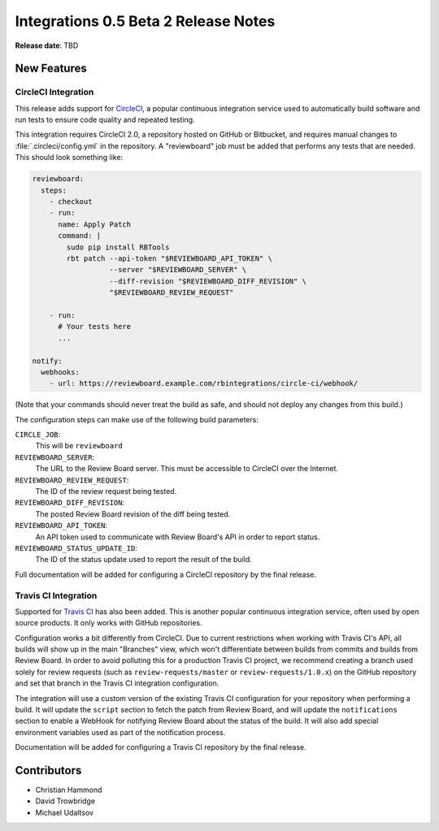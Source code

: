 =====================================
Integrations 0.5 Beta 2 Release Notes
=====================================

**Release date**: TBD


New Features
============

CircleCI Integration
--------------------

This release adds support for CircleCI_, a popular continuous integration
service used to automatically build software and run tests to ensure code
quality and repeated testing.

This integration requires CircleCI 2.0, a repository hosted on GitHub or
Bitbucket, and requires manual changes to :file:`.circleci/config.yml` in the
repository. A "reviewboard" job must be added that performs any tests that are
needed. This should look something like:

.. code-block:: yaml

   reviewboard:
     steps:
       - checkout
       - run:
         name: Apply Patch
         command: |
           sudo pip install RBTools
           rbt patch --api-token "$REVIEWBOARD_API_TOKEN" \
                     --server "$REVIEWBOARD_SERVER" \
                     --diff-revision "$REVIEWBOARD_DIFF_REVISION" \
                     "$REVIEWBOARD_REVIEW_REQUEST"

       - run:
         # Your tests here
         ...

   notify:
     webhooks:
       - url: https://reviewboard.example.com/rbintegrations/circle-ci/webhook/

(Note that your commands should never treat the build as safe, and should not
deploy any changes from this build.)

The configuration steps can make use of the following build parameters:

``CIRCLE_JOB``:
    This will be ``reviewboard``

``REVIEWBOARD_SERVER``:
    The URL to the Review Board server. This must be accessible to CircleCI
    over the Internet.

``REVIEWBOARD_REVIEW_REQUEST``:
    The ID of the review request being tested.

``REVIEWBOARD_DIFF_REVISION``:
    The posted Review Board revision of the diff being tested.

``REVIEWBOARD_API_TOKEN``:
    An API token used to communicate with Review Board's API in order to
    report status.

``REVIEWBOARD_STATUS_UPDATE_ID``:
    The ID of the status update used to report the result of the build.

Full documentation will be added for configuring a CircleCI repository by the
final release.


.. _CircleCI: https://circleci.com/


Travis CI Integration
---------------------

Supported for `Travis CI`_ has also been added. This is another popular
continuous integration service, often used by open source products. It only
works with GitHub repositories.

Configuration works a bit differently from CircleCI. Due to current
restrictions when working with Travis CI's API, all builds will show up in the
main "Branches" view, which won't differentiate between builds from commits
and builds from Review Board. In order to avoid polluting this for a
production Travis CI project, we recommend creating a branch used solely for
review requests (such as ``review-requests/master`` or
``review-requests/1.0.x``) on the GitHub repository and set that branch in the
Travis CI integration configuration.

The integration will use a custom version of the existing Travis CI
configuration for your repository when performing a build. It will update the
``script`` section to fetch the patch from Review Board, and will update the
``notifications`` section to enable a WebHook for notifying Review Board about
the status of the build. It will also add special environment variables used
as part of the notification process.

Documentation will be added for configuring a Travis CI repository by the
final release.


.. _Travis CI: https://travis-ci.com/


Contributors
============

* Christian Hammond
* David Trowbridge
* Michael Udaltsov
